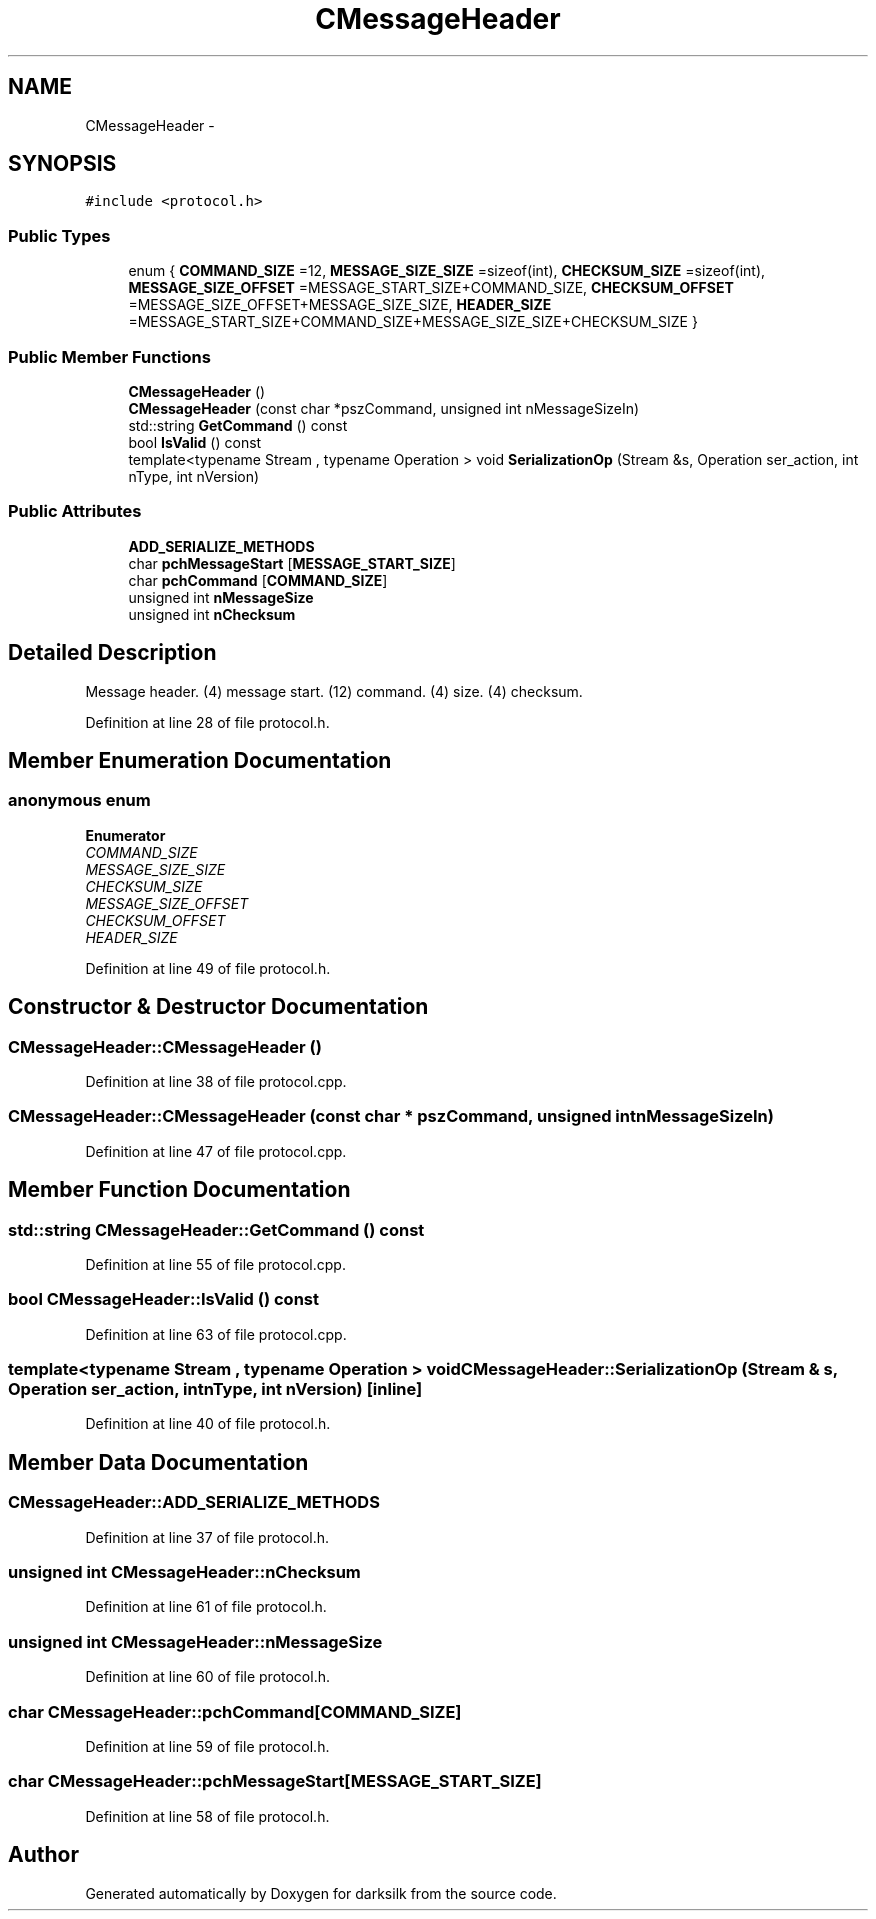 .TH "CMessageHeader" 3 "Wed Feb 10 2016" "Version 1.0.0.0" "darksilk" \" -*- nroff -*-
.ad l
.nh
.SH NAME
CMessageHeader \- 
.SH SYNOPSIS
.br
.PP
.PP
\fC#include <protocol\&.h>\fP
.SS "Public Types"

.in +1c
.ti -1c
.RI "enum { \fBCOMMAND_SIZE\fP =12, \fBMESSAGE_SIZE_SIZE\fP =sizeof(int), \fBCHECKSUM_SIZE\fP =sizeof(int), \fBMESSAGE_SIZE_OFFSET\fP =MESSAGE_START_SIZE+COMMAND_SIZE, \fBCHECKSUM_OFFSET\fP =MESSAGE_SIZE_OFFSET+MESSAGE_SIZE_SIZE, \fBHEADER_SIZE\fP =MESSAGE_START_SIZE+COMMAND_SIZE+MESSAGE_SIZE_SIZE+CHECKSUM_SIZE }"
.br
.in -1c
.SS "Public Member Functions"

.in +1c
.ti -1c
.RI "\fBCMessageHeader\fP ()"
.br
.ti -1c
.RI "\fBCMessageHeader\fP (const char *pszCommand, unsigned int nMessageSizeIn)"
.br
.ti -1c
.RI "std::string \fBGetCommand\fP () const "
.br
.ti -1c
.RI "bool \fBIsValid\fP () const "
.br
.ti -1c
.RI "template<typename Stream , typename Operation > void \fBSerializationOp\fP (Stream &s, Operation ser_action, int nType, int nVersion)"
.br
.in -1c
.SS "Public Attributes"

.in +1c
.ti -1c
.RI "\fBADD_SERIALIZE_METHODS\fP"
.br
.ti -1c
.RI "char \fBpchMessageStart\fP [\fBMESSAGE_START_SIZE\fP]"
.br
.ti -1c
.RI "char \fBpchCommand\fP [\fBCOMMAND_SIZE\fP]"
.br
.ti -1c
.RI "unsigned int \fBnMessageSize\fP"
.br
.ti -1c
.RI "unsigned int \fBnChecksum\fP"
.br
.in -1c
.SH "Detailed Description"
.PP 
Message header\&. (4) message start\&. (12) command\&. (4) size\&. (4) checksum\&. 
.PP
Definition at line 28 of file protocol\&.h\&.
.SH "Member Enumeration Documentation"
.PP 
.SS "anonymous enum"

.PP
\fBEnumerator\fP
.in +1c
.TP
\fB\fICOMMAND_SIZE \fP\fP
.TP
\fB\fIMESSAGE_SIZE_SIZE \fP\fP
.TP
\fB\fICHECKSUM_SIZE \fP\fP
.TP
\fB\fIMESSAGE_SIZE_OFFSET \fP\fP
.TP
\fB\fICHECKSUM_OFFSET \fP\fP
.TP
\fB\fIHEADER_SIZE \fP\fP
.PP
Definition at line 49 of file protocol\&.h\&.
.SH "Constructor & Destructor Documentation"
.PP 
.SS "CMessageHeader::CMessageHeader ()"

.PP
Definition at line 38 of file protocol\&.cpp\&.
.SS "CMessageHeader::CMessageHeader (const char * pszCommand, unsigned int nMessageSizeIn)"

.PP
Definition at line 47 of file protocol\&.cpp\&.
.SH "Member Function Documentation"
.PP 
.SS "std::string CMessageHeader::GetCommand () const"

.PP
Definition at line 55 of file protocol\&.cpp\&.
.SS "bool CMessageHeader::IsValid () const"

.PP
Definition at line 63 of file protocol\&.cpp\&.
.SS "template<typename Stream , typename Operation > void CMessageHeader::SerializationOp (Stream & s, Operation ser_action, int nType, int nVersion)\fC [inline]\fP"

.PP
Definition at line 40 of file protocol\&.h\&.
.SH "Member Data Documentation"
.PP 
.SS "CMessageHeader::ADD_SERIALIZE_METHODS"

.PP
Definition at line 37 of file protocol\&.h\&.
.SS "unsigned int CMessageHeader::nChecksum"

.PP
Definition at line 61 of file protocol\&.h\&.
.SS "unsigned int CMessageHeader::nMessageSize"

.PP
Definition at line 60 of file protocol\&.h\&.
.SS "char CMessageHeader::pchCommand[\fBCOMMAND_SIZE\fP]"

.PP
Definition at line 59 of file protocol\&.h\&.
.SS "char CMessageHeader::pchMessageStart[\fBMESSAGE_START_SIZE\fP]"

.PP
Definition at line 58 of file protocol\&.h\&.

.SH "Author"
.PP 
Generated automatically by Doxygen for darksilk from the source code\&.
